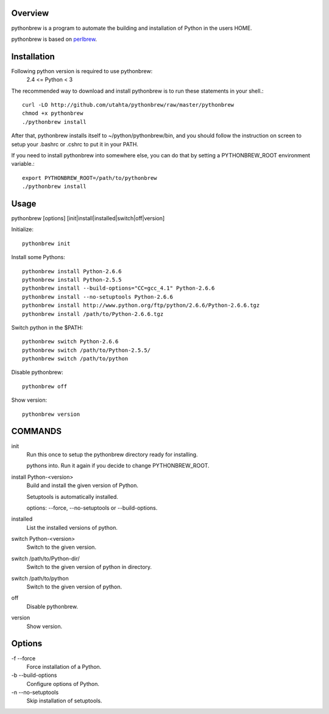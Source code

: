 Overview
========

pythonbrew is a program to automate the building and installation of Python in the users HOME.

pythonbrew is based on `perlbrew <http://github.com/gugod/App-perlbrew>`_.

Installation
============

Following python version is required to use pythonbrew:
 2.4 <= Python < 3

The recommended way to download and install pythonbrew is to run these statements in your shell.::

  curl -LO http://github.com/utahta/pythonbrew/raw/master/pythonbrew
  chmod +x pythonbrew
  ./pythonbrew install

After that, pythonbrew installs itself to ~/python/pythonbrew/bin, and you should follow the instruction on screen to setup your .bashrc or .cshrc to put it in your PATH.

If you need to install pythonbrew into somewhere else, you can do that by setting a PYTHONBREW_ROOT environment variable.::

  export PYTHONBREW_ROOT=/path/to/pythonbrew
  ./pythonbrew install

Usage
=====

pythonbrew [options] [init|install|installed|switch|off|version]
    
Initialize::

  pythonbrew init
    
Install some Pythons::

  pythonbrew install Python-2.6.6
  pythonbrew install Python-2.5.5
  pythonbrew install --build-options="CC=gcc_4.1" Python-2.6.6
  pythonbrew install --no-setuptools Python-2.6.6
  pythonbrew install http://www.python.org/ftp/python/2.6.6/Python-2.6.6.tgz
  pythonbrew install /path/to/Python-2.6.6.tgz
    
Switch python in the $PATH::

  pythonbrew switch Python-2.6.6
  pythonbrew switch /path/to/Python-2.5.5/
  pythonbrew switch /path/to/python
    
Disable pythonbrew::

  pythonbrew off

Show version::

  pythonbrew version

COMMANDS
========

init
  Run this once to setup the pythonbrew directory ready for installing.
  
  pythons into. Run it again if you decide to change PYTHONBREW_ROOT.

install Python-<version>
  Build and install the given version of Python.
  
  Setuptools is automatically installed.
  
  options: --force, --no-setuptools or --build-options.

installed
  List the installed versions of python.

switch Python-<version>
  Switch to the given version.

switch /path/to/Python-dir/
  Switch to the given version of python in directory.

switch /path/to/python
  Switch to the given version of python.

off
  Disable pythonbrew.

version
  Show version.

Options
=======

\-f --force
  Force installation of a Python.

\-b --build-options
  Configure options of Python.

\-n --no-setuptools
  Skip installation of setuptools.
